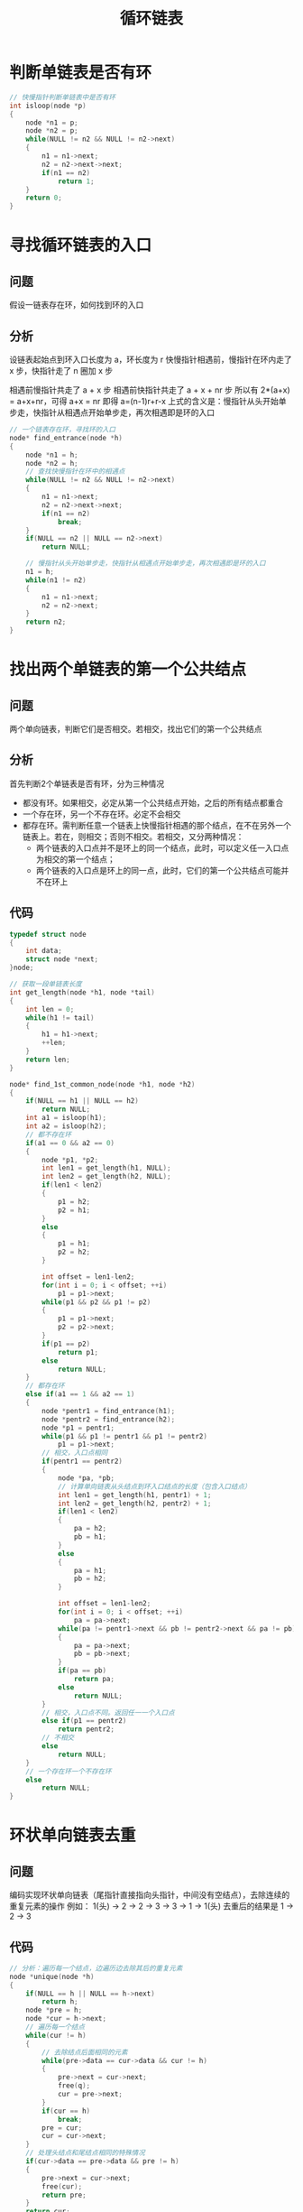#+TITLE: 循环链表

* 判断单链表是否有环
#+BEGIN_SRC c
  // 快慢指针判断单链表中是否有环
  int isloop(node *p)
  {
      node *n1 = p;
      node *n2 = p;
      while(NULL != n2 && NULL != n2->next)
      {
          n1 = n1->next;
          n2 = n2->next->next;
          if(n1 == n2)
              return 1;
      }
      return 0;
  }
#+END_SRC

* 寻找循环链表的入口
** 问题
假设一链表存在环，如何找到环的入口

** 分析
设链表起始点到环入口长度为 a，环长度为 r
快慢指针相遇前，慢指针在环内走了 x 步，快指针走了 n 圈加 x 步

相遇前慢指针共走了 a + x 步
相遇前快指针共走了 a + x  + nr 步
所以有 2*(a+x) = a+x+nr，可得 a+x = nr
即得 a=(n-1)r+r-x
上式的含义是：慢指针从头开始单步走，快指针从相遇点开始单步走，再次相遇即是环的入口

#+BEGIN_SRC c
  // 一个链表存在环，寻找环的入口
  node* find_entrance(node *h)
  {
      node *n1 = h;
      node *n2 = h;
      // 查找快慢指针在环中的相遇点
      while(NULL != n2 && NULL != n2->next)
      {
          n1 = n1->next;
          n2 = n2->next->next;
          if(n1 == n2)
              break;
      }
      if(NULL == n2 || NULL == n2->next)
          return NULL;

      // 慢指针从头开始单步走，快指针从相遇点开始单步走，再次相遇即是环的入口
      n1 = h;
      while(n1 != n2)
      {
          n1 = n1->next;
          n2 = n2->next;
      }
      return n2;
  }
#+END_SRC

* 找出两个单链表的第一个公共结点
** 问题
两个单向链表，判断它们是否相交。若相交，找出它们的第一个公共结点

** 分析
首先判断2个单链表是否有环，分为三种情况
- 都没有环。如果相交，必定从第一个公共结点开始，之后的所有结点都重合
- 一个存在环，另一个不存在环。必定不会相交
- 都存在环。需判断任意一个链表上快慢指针相遇的那个结点，在不在另外一个链表上。若在，则相交；否则不相交。若相交，又分两种情况：
 - 两个链表的入口点并不是环上的同一个结点，此时，可以定义任一入口点为相交的第一个结点；
 - 两个链表的入口点是环上的同一点，此时，它们的第一个公共结点可能并不在环上

** 代码
#+BEGIN_SRC c
  typedef struct node
  {
      int data;
      struct node *next;
  }node;

  // 获取一段单链表长度
  int get_length(node *h1, node *tail)
  {
      int len = 0;
      while(h1 != tail)
      {
          h1 = h1->next;
          ++len;
      }
      return len;
  }

  node* find_1st_common_node(node *h1, node *h2)
  {
      if(NULL == h1 || NULL == h2)
          return NULL;
      int a1 = isloop(h1);
      int a2 = isloop(h2);
      // 都不存在环
      if(a1 == 0 && a2 == 0)
      {
          node *p1, *p2;
          int len1 = get_length(h1, NULL);
          int len2 = get_length(h2, NULL);
          if(len1 < len2)
          {
              p1 = h2;
              p2 = h1;
          }
          else
          {
              p1 = h1;
              p2 = h2;
          }

          int offset = len1-len2;
          for(int i = 0; i < offset; ++i)
              p1 = p1->next;
          while(p1 && p2 && p1 != p2)
          {
              p1 = p1->next;
              p2 = p2->next;
          }
          if(p1 == p2)
              return p1;
          else
              return NULL;
      }
      // 都存在环
      else if(a1 == 1 && a2 == 1)
      {
          node *pentr1 = find_entrance(h1);
          node *pentr2 = find_entrance(h2);
          node *p1 = pentr1;
          while(p1 && p1 != pentr1 && p1 != pentr2)
              p1 = p1->next;
          // 相交，入口点相同
          if(pentr1 == pentr2)
          {
              node *pa, *pb;
              // 计算单向链表从头结点到环入口结点的长度（包含入口结点）
              int len1 = get_length(h1, pentr1) + 1;
              int len2 = get_length(h2, pentr2) + 1;
              if(len1 < len2)
              {
                  pa = h2;
                  pb = h1;
              }
              else
              {
                  pa = h1;
                  pb = h2;
              }

              int offset = len1-len2;
              for(int i = 0; i < offset; ++i)
                  pa = pa->next;
              while(pa != pentr1->next && pb != pentr2->next && pa != pb)
              {
                  pa = pa->next;
                  pb = pb->next;
              }
              if(pa == pb)
                  return pa;
              else
                  return NULL;
          }
          // 相交，入口点不同。返回任一一个入口点
          else if(p1 == pentr2)
              return pentr2;
          // 不相交
          else
              return NULL;
      }
      // 一个存在环一个不存在环
      else
          return NULL;
  }
#+END_SRC

* 环状单向链表去重
** 问题
编码实现环状单向链表（尾指针直接指向头指针，中间没有空结点），去除连续的重复元素的操作
例如： 1(头) -> 2 -> 2 -> 3 -> 3 -> 1 -> 1(头)
去重后的结果是 1 -> 2 -> 3

** 代码
#+BEGIN_SRC c
  // 分析：遍历每一个结点，边遍历边去除其后的重复元素
  node *unique(node *h)
  {
      if(NULL == h || NULL == h->next)
          return h;
      node *pre = h;
      node *cur = h->next;
      // 遍历每一个结点
      while(cur != h)
      {
          // 去除结点后面相同的元素
          while(pre->data == cur->data && cur != h)
          {
              pre->next = cur->next;
              free(q);
              cur = pre->next;
          }
          if(cur == h)
              break;
          pre = cur;
          cur = cur->next;
      }
      // 处理头结点和尾结点相同的特殊情况
      if(cur->data == pre->data && pre != h)
      {
          pre->next = cur->next;
          free(cur);
          return pre;
      }
      return cur;
  }
#+END_SRC

